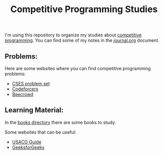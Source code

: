 #+STARTUP: content
#+STARTUP: overview
#+STARTUP: indent
#+TITLE: Competitive Programming Studies

I'm using this repository to organize my studies about [[https://en.wikipedia.org/wiki/Competitive_programming][competitive
programming]]. You can find some of my notes in the [[./journal.org][journal.org]] document.

** Problems:
Here are some websites where you can find competitive programming problems:
- [[https://cses.fi/problemset/][CSES problem set]]
- [[https://codeforces.com/][Codeforcers]]
- [[https://judge.beecrowd.com/][Beecrowd]]

** Learning Material:
In the [[./books][books directory]] there are some books to study.

Some websites that can be useful:
- [[https://usaco.guide/][USACO Guide]]
- [[https://www.geeksforgeeks.org/competitive-programming-a-complete-guide/][GeeksforGeeks]]
